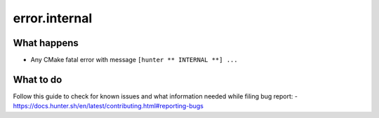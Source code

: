 error.internal
==============

What happens
------------

- Any CMake fatal error with message ``[hunter ** INTERNAL **] ...``

What to do
----------

Follow this guide to check for known issues and what information needed while filing bug report:
- https://docs.hunter.sh/en/latest/contributing.html#reporting-bugs
